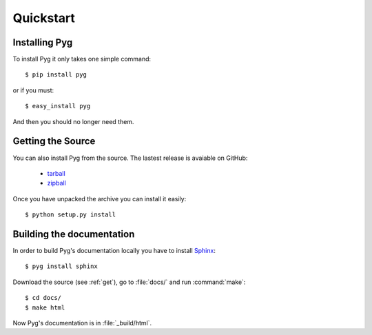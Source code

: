 Quickstart
==========

Installing Pyg
--------------

To install Pyg it only takes one simple command::

    $ pip install pyg

or if you must::

    $ easy_install pyg

And then you should no longer need them.

.. _get:

Getting the Source
------------------

You can also install Pyg from the source. The lastest release is avaiable on GitHub:

    * `tarball <https://github.com/rubik/pyg/tarball/master>`_
    * `zipball <https://github.com/rubik/pyg/zipball/master>`_

Once you have unpacked the archive you can install it easily::

    $ python setup.py install


Building the documentation
--------------------------

In order to build Pyg's documentation locally you have to install `Sphinx <http://sphinx.pocoo.org>`_::

    $ pyg install sphinx

Download the source (see :ref:`get`), go to :file:`docs/` and run :command:`make`::

    $ cd docs/
    $ make html

Now Pyg's documentation is in :file:`_build/html`.